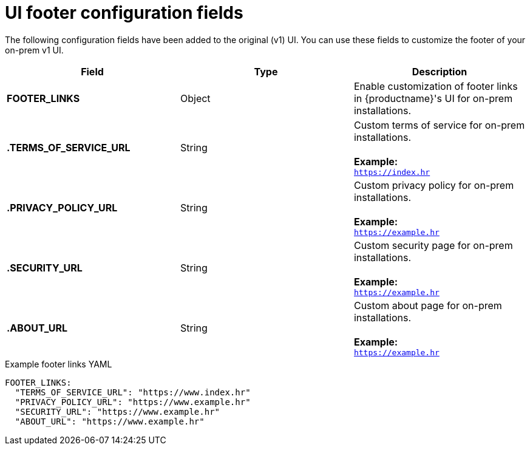 :_content-type: CONCEPT
[id="config-fields-footer"]
= UI footer configuration fields

The following configuration fields have been added to the original (v1) UI. You can use these fields to customize the footer of your on-prem v1 UI.

|===
| Field | Type | Description 

|*FOOTER_LINKS* |Object | Enable customization of footer links in {productname}'s UI for on-prem installations.

|*.TERMS_OF_SERVICE_URL* | String | Custom terms of service for on-prem installations. +
 +
**Example:** +
`https://index.hr`

|*.PRIVACY_POLICY_URL* | String | Custom privacy policy for on-prem installations. +
 +
**Example:** +
`https://example.hr`
|*.SECURITY_URL* | String | Custom security page for on-prem installations. +
 +
**Example:** +
`https://example.hr`

| **.ABOUT_URL** | String | Custom about page for on-prem installations. +
 +
**Example:** +
`https://example.hr`
|===

.Example footer links YAML
[source,yaml]
----
FOOTER_LINKS:
  "TERMS_OF_SERVICE_URL": "https://www.index.hr"
  "PRIVACY_POLICY_URL": "https://www.example.hr"
  "SECURITY_URL": "https://www.example.hr"
  "ABOUT_URL": "https://www.example.hr"
----